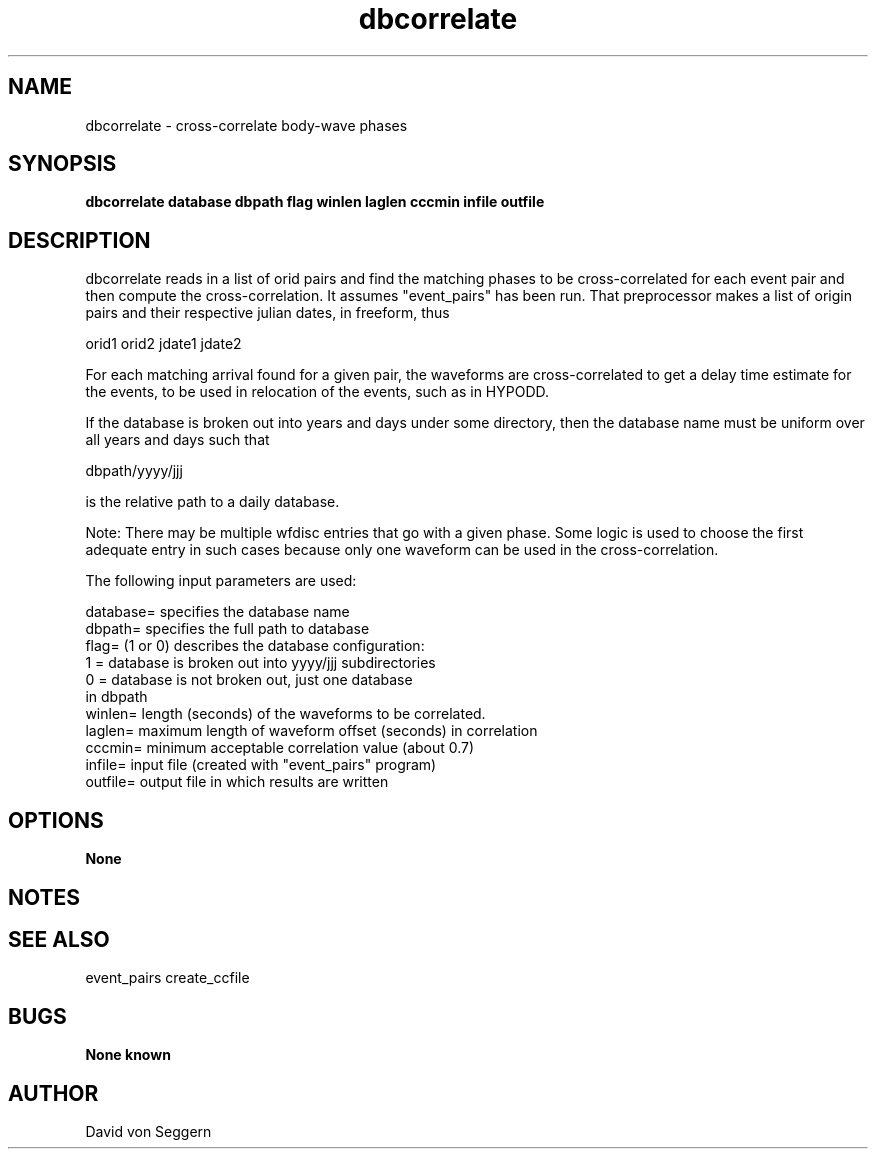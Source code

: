 .TH "dbcorrelate" 1 "September 5, 2012"
.SH NAME
dbcorrelate \- cross-correlate body-wave phases
.SH SYNOPSIS
.B "dbcorrelate database dbpath flag winlen laglen cccmin infile outfile"
.SH DESCRIPTION
dbcorrelate reads in a list of orid pairs and find the matching phases to be
cross-correlated for each event pair and then compute the cross-correlation.
It assumes "event_pairs" has been run.  That preprocessor makes a list of
origin pairs and their respective julian dates, in freeform, thus

orid1 orid2 jdate1 jdate2

For each matching arrival found for a given pair, the waveforms are
cross-correlated to get a delay time estimate for the events, to be used in
relocation of the events, such as in HYPODD.

If the database is broken out into years and days under some directory,
then the database name must be uniform over all years and days such that

dbpath/yyyy/jjj

is the relative path to a daily database.

Note: There may be multiple wfdisc entries that go with a given phase.
Some logic is used to choose the first adequate entry in such cases because
only one waveform can be used in the cross-correlation.

The following input parameters are used:

  database= specifies the database name
  dbpath=   specifies the full path to database
  flag=     (1 or 0) describes the database configuration:
             1 = database is broken out into yyyy/jjj subdirectories
             0 = database is not broken out, just one database 
             in dbpath
  winlen=   length (seconds) of the waveforms to be correlated.
  laglen=   maximum length of waveform offset (seconds) in correlation
  cccmin=   minimum acceptable correlation value (about 0.7)
  infile=   input file (created with "event_pairs" program)
  outfile=  output file in which results are written

.SH OPTIONS
.B None
.SH NOTES
.SH "SEE ALSO"
event_pairs create_ccfile
.SH BUGS
.B None known
.SH AUTHOR
David von Seggern
